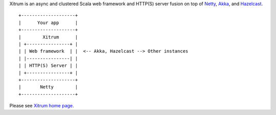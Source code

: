 Xitrum is an async and clustered Scala web framework and HTTP(S) server fusion
on top of `Netty <http://netty.io/>`_, `Akka <http://akka.io/>`_, and
`Hazelcast <http://www.hazelcast.com/>`_.

::

  +--------------------+
  |      Your app      |
  +--------------------+
  |        Xitrum      |
  | +----------------+ |
  | | Web framework  | |  <-- Akka, Hazelcast --> Other instances
  | |----------------| |
  | | HTTP(S) Server | |
  | +----------------+ |
  +--------------------+
  |       Netty        |
  +--------------------+

Please see `Xitrum home page <http://ngocdaothanh.github.io/xitrum>`_.
